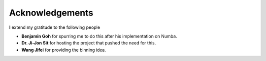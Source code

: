 Acknowledgements
================

I extend my gratitude to the following people

- **Benjamin Goh** for spurring me to do this after his implementation on Numba.
- **Dr. Ji-Jon Sit** for hosting the project that pushed the need for this.
- **Wang Jifei** for providing the binning idea.
